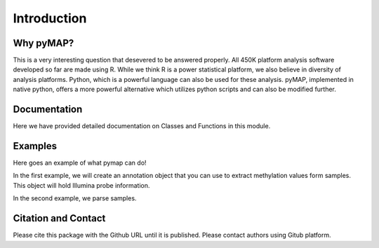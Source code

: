Introduction
============

Why pyMAP?
----------
This is a very interesting question that desevered to be answered properly. All 450K platform analysis software developed so far are made using R.
While we think R is a power statistical platform, we also believe in diversity of analysis platforms. Python, which is a powerful language can also be used for these analysis.
pyMAP, implemented in native python, offers a more powerful alternative which utilizes python scripts and can also be modified further.

Documentation
-------------

Here we have provided detailed documentation on Classes and Functions in this module.

Examples
--------
Here goes an example of what pymap can do!

In the first example, we will create an annotation object that you can use to extract methylation values form samples. This object will hold Illumina probe information.

..  code-block:: python
    :linenos:

    # Import Annotation submodule to parse and prepare probe information.
    import pymap.Annotation

    # Create Annotation object. This object well parse through all probes annotation information Illumina has provided for probes used in 450K platform.
    annotation = pymap.Annotation.Annotator()

    # Get number of probes in the annotation object.
    probe_number = annotation.get_number()
    print(probe_number)

    # Remove known SNPs easily with a simple method. This filteration step might be useful for most studies in human subjects.
    annotation.remove_snp_probes()

    # Get number of probes after SNP removal from the annotation object.
    probe_number = annotation.get_number()
    print(probe_number)

In the second example, we parse samples.

..  code-block:: python
    :linenos:

    # Import Core submodule to parse data.
    import pymap.Core

    # Parse a single data file.
    parsed_samples = Core.ParseFile("data.txt")

    # Parse multiple data file.
    parsed_samples = Core.ParseBatch("/Data")

    # Get Sample data from either one or multiple files.
    samples = parsed_samples.get_samples()







Citation and Contact
--------------------
Please cite this package with the Github URL until it is published. Please contact authors using Gitub platform.
